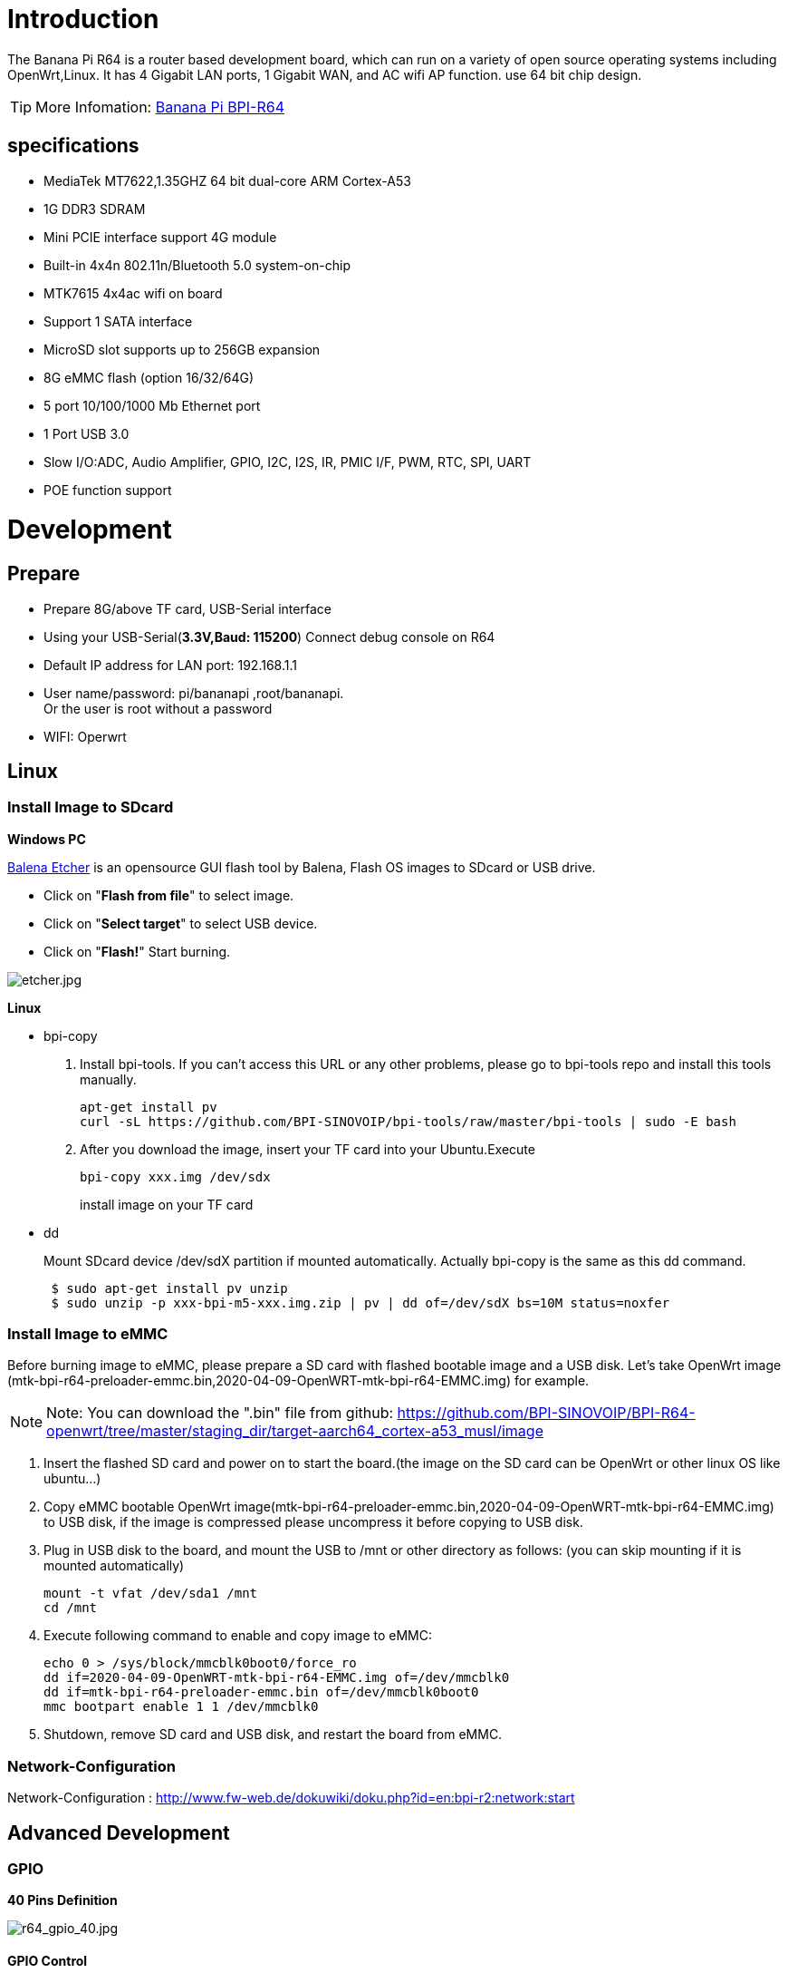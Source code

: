 = Introduction

The Banana Pi R64 is a router based development board, which can run on a variety of open source operating systems including OpenWrt,Linux. It has 4 Gigabit LAN ports, 1 Gigabit WAN, and AC wifi AP function. use 64 bit chip design.

TIP: More Infomation: link:/en/BPI-R64/BananaPi_BPI-R64[Banana Pi BPI-R64]

== specifications

- MediaTek MT7622,1.35GHZ 64 bit dual-core ARM Cortex-A53
- 1G DDR3 SDRAM
- Mini PCIE interface support 4G module
- Built-in 4x4n 802.11n/Bluetooth 5.0 system-on-chip
- MTK7615 4x4ac wifi on board
- Support 1 SATA interface
- MicroSD slot supports up to 256GB expansion
- 8G eMMC flash (option 16/32/64G)
- 5 port 10/100/1000 Mb Ethernet port
- 1 Port USB 3.0
- Slow I/O:ADC, Audio Amplifier, GPIO, I2C, I2S, IR, PMIC I/F, PWM, RTC, SPI, UART
- POE function support

= Development
== Prepare

* Prepare 8G/above TF card, USB-Serial interface
* Using your USB-Serial(**3.3V,Baud: 115200**) Connect debug console on R64
* Default IP address for LAN port: 192.168.1.1
* User name/password: pi/bananapi ,root/bananapi. +
Or the user is root without a password
* WIFI: Operwrt

== Linux
=== Install Image to SDcard
**Windows PC**

link:https://balena.io/etcher[Balena Etcher] is an opensource GUI flash tool by Balena, Flash OS images to SDcard or USB drive.

- Click on "**Flash from file**" to select image. 
- Click on "**Select target**" to select USB device. 
- Click on "**Flash!**" Start burning.

image::/picture/etcher.jpg[etcher.jpg]

**Linux**

- bpi-copy

. Install bpi-tools. If you can't access this URL or any other problems, please go to bpi-tools repo and install this tools manually.
+
```sh
apt-get install pv
curl -sL https://github.com/BPI-SINOVOIP/bpi-tools/raw/master/bpi-tools | sudo -E bash
``` 
. After you download the image, insert your TF card into your Ubuntu.Execute
+
```sh
bpi-copy xxx.img /dev/sdx
```
install image on your TF card

- dd
+
Mount SDcard device /dev/sdX partition if mounted automatically. Actually bpi-copy is the same as this dd command.
+
```sh
 $ sudo apt-get install pv unzip
 $ sudo unzip -p xxx-bpi-m5-xxx.img.zip | pv | dd of=/dev/sdX bs=10M status=noxfer
```

=== Install Image to eMMC
Before burning image to eMMC, please prepare a SD card with flashed bootable image and a USB disk. Let's take OpenWrt image (mtk-bpi-r64-preloader-emmc.bin,2020-04-09-OpenWRT-mtk-bpi-r64-EMMC.img) for example.

NOTE: Note: You can download the ".bin" file from github: https://github.com/BPI-SINOVOIP/BPI-R64-openwrt/tree/master/staging_dir/target-aarch64_cortex-a53_musl/image

. Insert the flashed SD card and power on to start the board.(the image on the SD card can be OpenWrt or other linux OS like ubuntu...)
. Copy eMMC bootable OpenWrt image(mtk-bpi-r64-preloader-emmc.bin,2020-04-09-OpenWRT-mtk-bpi-r64-EMMC.img) to USB disk, if the image is compressed please uncompress it before copying to USB disk.
. Plug in USB disk to the board, and mount the USB to /mnt or other directory as follows: (you can skip mounting if it is mounted automatically)
+
```sh
mount -t vfat /dev/sda1 /mnt 
cd /mnt
```
. Execute following command to enable and copy image to eMMC:
+
```sh
echo 0 > /sys/block/mmcblk0boot0/force_ro
dd if=2020-04-09-OpenWRT-mtk-bpi-r64-EMMC.img of=/dev/mmcblk0
dd if=mtk-bpi-r64-preloader-emmc.bin of=/dev/mmcblk0boot0
mmc bootpart enable 1 1 /dev/mmcblk0
```
. Shutdown, remove SD card and USB disk, and restart the board from eMMC.

=== Network-Configuration
Network-Configuration : http://www.fw-web.de/dokuwiki/doku.php?id=en:bpi-r2:network:start

== Advanced Development
=== GPIO
**40 Pins Definition**

image::/picture/r64_gpio_40.jpg[r64_gpio_40.jpg]
==== GPIO Control
```sh
echo xxx > /sys/class/gpio/export
echo in/out > /sys/class/gpio/gpioxxx/direction
echo 0/1 > /sys/class/gpio/gpioxxx/value
```
Check the base gpio, you could see mine is 409

image::/picture/r64_gpio_base.jpg[r64_gpio_base.jpg]

For example: if you want to change gpio 22 as out highlevel, you need input commands like this:
```sh
echo 431（22+409） > /sys/class/gpio/export
echo out > /sys/class/gpio/gpio431/direction
echo 1 > /sys/class/gpio/gpio431/value
```
==== PWM Control
```sh
echo x >/sys/class/pwm/pwmchip0/export
echo 200000 >/sys/class/pwm/pwmchip0/pwmx/period
echo 100000 >/sys/class/pwm/pwmchip0/pwmx/duty_cycle
echo 1 >/sys/class/pwm/pwmchip0/pwmx/enable
```
==== SPI touch panel

SPI Panel module:

2.4" Touch Screen TFT LCD with SPI Interface, 240x320 (ILI9341 + ADS7843/XPT2046/HR2046)

SPI Panel <–> BPIR64
```sh
T_DO, T_DIN, T_CLK <–> SPIC_0: MOSI / MISO / CLK
T_CS <–> SPI-CE0
T_IRQ <–> IO-37
SDO, SCK, SDI <–> SPIC_1: MOSI / MISO / CLK
LED <–> PIN-31
DC <–> PIN-11
RESET <–> PIN-13
CS <–> SPI-CE1
GND <–> GND-9
VCC <–> 3.3V-1
```
DTS Modification:
```sh
/ {
       backlight: backlight {
               compatible = "gpio-backlight";
               gpios = <&pio 82 GPIO_ACTIVE_HIGH>;        //PIN31 IO-31 : GPIO82
               default-on;
       };
};
```
```sh
&pio {
       spic0_pins: spic0-pins {
               mux {
                       function = "spi";
                       groups = "spic0_0";
               };
       };

       spic1_pins: spic1-pins {
               mux {
                       function = "spi";
                       groups = "spic1_0";
               };
       };
}
```
```sh
&spi0 {
       pinctrl-names = "default";
       pinctrl-0 = <&spic0_pins>;
       status = "okay";
       touch@0 {
               reg = <0>;                                 //CE0
               compatible = "ti,ads7843";
               interrupt-parent = <&pio>;
               interrupts = <86 0>;                       //PIN37: IO-37 == GPIO86
               pendown-gpio = <&pio 86 0>;
               spi-max-frequency = <1000000>;
               vcc-supply = <&reg_3p3v>;
               wakeup-source;
       };
};
```
```sh
&spi1 {
       pinctrl-names = "default";
       pinctrl-0 = <&spic1_pins>;
       status = "okay";
       display@0{
               compatible = "ilitek,ili9341";
               reg = <0>;                                 //CE0
               spi-max-frequency = <32000000>;
               dc-gpios = <&pio 51 GPIO_ACTIVE_HIGH>;     //PIN11 UART1-TXD : GPIO51
               reset-gpios = <&pio 52 GPIO_ACTIVE_HIGH>;  //PIN13 UART1-RXD : GPIO52
               backlight = <&backlight>;
       };
};
```
Kernel config:
```sh
+CONFIG_FB_TFT_ILI9341
+CONFIG_FB_TFT
+CONFIG_FB
+CONFIG_BACKLIGHT_LCD_SUPPORT
+CONFIG_BACKLIGHT_CLASS_DEVICE
+CONFIG_BACKLIGHT_GPIO
+CONFIG_INPUT
+CONFIG_INPUT_TOUCHSCREEN
+CONFIG_TOUCHSCREEN_ADS7846
```
Application:
[options="header" cols="2,3,4" width="70%"]
|=====
|Package	|+ Description	|Source
|fbv	|framebuffer image viewer	|https://github.com/godspeed1989/fbv
|input-event-daemon	|input-event-daemon with touchTEST event	|https://github.com/SAM33/input-event-daemon
|=====
input-event-daemon config that show image by touch area: (I don't know why are the coordinates so strange, but the result of my actual touch and print out that it is like this)
```sh
[Global]
listen = /dev/input/event0
listen = /dev/input/event1
[TouchTEST]
340,400,3440,1860 = cat /dev/zero > /dev/fb0; fbv -f /root/bpi_608x429.jpg -s 1
340,2260,3440,1860 = cat /dev/zero > /dev/fb0; fbv -f /root/openwrt_449x449.png -s 1
```
Banana Pi BPI-R64 SPI touch panel test: https://www.youtube.com/watch?v=ikag-D_TI0g&feature=youtu.be

=== Sata
- If you want to use Sata interface on R64, you need to give GPIO90 low level
+
```sh
echo 499 > /sys/class/gpio/export
echo out > /sys/class/gpio/gpio499/direction
echo 0 > /sys/class/gpio/gpio499/value
```
- Test a TOSHIBA HDD DISK, the Read/Write performance are below:

* Read from disk: 50MB/s command: 
+
```sh
dd if=/dev/sda of=/dev/null bs=1M count=1024
```

* Write to disk: 38MB/s command: 
+
```sh
dd if=/dev/zero of=/dev/sda bs=1M count=1024
```
image::/picture/r64_hdd_sata_test.jpg[r64_hdd_sata_test.jpg]

- Test a SAMSUNG SSD DISK, the Read/Write performance are below:
+
Read from disk: 360MB/s command: 
+
```sh
dd if=/dev/sda of=/dev/null bs=1M count=1024
```
Write to disk: 200MB/s command: 
+
```sh
dd if=/dev/zero of=/dev/sda bs=1M count=1024
```
+
image::/picture/r64_ssd_sata_test.jpg[r64_ssd_sata_test.jpg]

=== PCIe
- If you want to use PCIe interface on R64, you need to give GPIO90 high level
+
```sh
echo 499 > /sys/class/gpio/export
echo out > /sys/class/gpio/gpio499/direction
echo 1 > /sys/class/gpio/gpio499/value
```
- PCIe supports EC-25 4G module.
+
image::/picture/r64_pcie_test_1.jpg[r64_pcie_test_1.jpg]
image::/picture/r64_pcie_test_2.jpg[r64_pcie_test_2.jpg]

=== GMAC
Use iperf3 to test gmac

. On PC Terminal.Execute
+
```sh
iperf3 -s
```
. On R64 console:
+
TCP test:
+
```sh
iperf3 -c serverIP
```
UDP test: 
+
```sh
iperf3 -u -c serverIP
```
image::/picture/r64_gmac_test.jpg[r64_gmac_test.jpg]

=== BT & BLE on R64
**R64 BT Architectural**

image::/picture/r64_bt_arch.jpg[r64_bt_arch.jpg]

- BLE on R64
- Input Command "btmw-test", you will enter to "btmw_test_cli" command line
+
image::/picture/r64_bt_cli.jpg[r64_bt_cli.jpg]

- Here are some example commands:
+
```sh
MW_GAP name 7622_BT /*rename bt device*/
MW_GAP info /*check local BT device info*/
MW_GATTC scan /* start ble scan*/
MW_GATTC stop_scan /* stop ble scan*/
```

=== R64 LAN Function
- LAN eth interface is eth2
```sh
ifconfig eth2 up
```
- Config the ip, "ifconfig eth2 192.168.1.1".
+
image::/picture/r64_lan_test_1.jpg[r64_lan_test_1.jpg]

- Config your dhcp server
+
```sh
vim /etc/dhcp/dhcpd.conf
```
add these configurations.
+
image::/picture/r64_lan_test_2.jpg[r64_lan_test_2.jpg]
 
- Start dhcp server, "dhcpd eth2".
+
image::/picture/r64_lan_test_3.jpg[r64_lan_test_3.jpg]

- Then config iptables and set package forward.
* Add "net.ipv4.ip_forward=1" to "/etc/sysctl.conf"
* "/sbin/sysctl -p" to make forward work
* "iptables -t nat -A POSTROUTING -s 192.168.1.1/24 -o eth3 -j MASQUERADE"

=== Ap mode on R64
- Find "mt_wifi.ko" and insmod it.
+
```sh
insmod ./lib/modules/4.4.92-BPI-R64-Kernel/extra/mt_wifi.ko
```
- Then you will see ra0 and rai0.
+
image::/picture/r64_wifi_test_1.jpg[r64_wifi_test_1.jpg]

- ra0 is MT7622 2.4G wifi
- rai0 is MT7615 5G wifi

==== 2.4G WiFi
- Use "ifconfig ra0 up" to enable it.
- Config the ip, "ifconfig ra0 192.168.1.1".
- Config your dhcp server, "vim /etc/dhcp/dhcpd.conf", add these configurations.
+
image::/picture/r64_lan_test_2.jpg[r64_lan_test_2.jpg]

- Start dhcp server, "dhcpd ra0".
Then config iptables and set package forward.

* Add "net.ipv4.ip_forward=1" to "/etc/sysctl.conf"
* "/sbin/sysctl -p" to make forward work
* "iptables -t nat -A POSTROUTING -s 192.168.1.1/24 -o eth3 -j MASQUERADE"

==== 5G WiFi
- Use "ifconfig rai0 up" to enable it.
- Config the ip, "ifconfig rai0 192.168.1.1".
- Config your dhcp server, "vim /etc/dhcp/dhcpd.conf", add these configurations.
+
image::/picture/r64_lan_test_2.jpg[r64_lan_test_2.jpg]
- Start dhcp server, "dhcpd rai0".Then config iptables and set package forward.
* Add "net.ipv4.ip_forward=1" to "/etc/sysctl.conf"
* "/sbin/sysctl -p" to make forward work
* "iptables -t nat -A POSTROUTING -s 192.168.1.1/24 -o eth3 -j MASQUERADE"

= FAQ
MT7622 Reference Manual for Develope Board(BPi)

Google Drive: https://drive.google.com/open?id=1UhaIM9ork1O9cNO-t6ENMVVamB75AThV

BaiDu Drive: https://pan.baidu.com/s/1KduFT2MUvMs2FhOF4A8kQQ

= Reference Link
http://forum.banana-pi.org/




